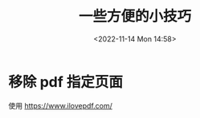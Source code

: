 #+TITLE: 一些方便的小技巧
#+DATE: <2022-11-14 Mon 14:58>
#+TAGS[]: 技术

* 移除 pdf 指定页面

使用 https://www.ilovepdf.com/
